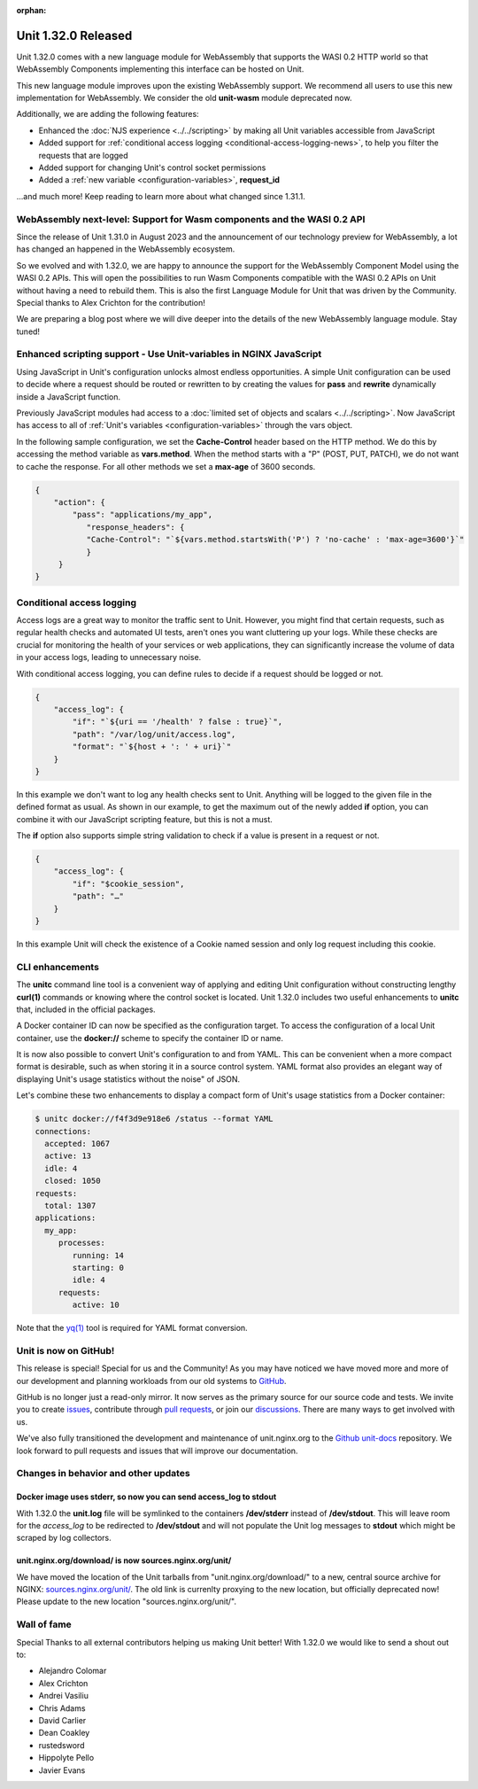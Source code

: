 :orphan:

####################
Unit 1.32.0 Released
####################


Unit 1.32.0 comes with a new language module for WebAssembly that supports
the WASI 0.2 HTTP world so that WebAssembly Components implementing this
interface can be hosted on Unit.

This new language module improves upon the existing WebAssembly support. We
recommend all users to use this new implementation for WebAssembly. We consider
the old **unit-wasm** module deprecated now.

Additionally, we are adding the following features:

- Enhanced the :doc:`NJS experience <../../scripting>` by making all Unit variables
  accessible from JavaScript

- Added support for
  :ref:`conditional access logging <conditional-access-logging-news>`, to help
  you filter the requests that are logged

- Added support for changing Unit's control socket permissions

- Added a :ref:`new variable <configuration-variables>`, **request_id**

...and much more! Keep reading to learn more about what changed since 1.31.1.

************************************************************************
WebAssembly next-level: Support for Wasm components and the WASI 0.2 API
************************************************************************

Since the release of Unit 1.31.0 in August 2023 and the announcement of our
technology preview for WebAssembly, a lot has changed an happened in the
WebAssembly ecosystem.

So we evolved and with 1.32.0, we are happy to announce the support for the
WebAssembly Component Model using the WASI 0.2 APIs. This will open the
possibilities to run Wasm Components compatible with the WASI 0.2 APIs on Unit
without having a need to rebuild them. This is also the first Language Module
for Unit that was driven by the Community. Special thanks to Alex Crichton
for the contribution!

We are preparing a blog post where we will dive deeper into the details of the
new WebAssembly language module. Stay tuned!

*******************************************************************
Enhanced scripting support - Use Unit-variables in NGINX JavaScript
*******************************************************************

Using JavaScript in Unit's configuration unlocks almost endless opportunities.
A simple Unit configuration can be used to decide where a request should be
routed or rewritten to by creating the values for **pass** and **rewrite**
dynamically inside a JavaScript function.

Previously JavaScript modules had access to a
:doc:`limited set of objects and scalars <../../scripting>`. Now JavaScript has
access to all of :ref:`Unit's variables <configuration-variables>` through
the vars object.

In the following sample configuration, we set the **Cache-Control** header
based on the HTTP method. We do this by accessing the method variable as
**vars.method**. When the method starts with a "P" (POST, PUT, PATCH),
we do not want to cache the response. For all other methods we set a **max-age**
of 3600 seconds.

.. code-block:: json

    {
        "action": {
            "pass": "applications/my_app",
               "response_headers": {
               "Cache-Control": "`${vars.method.startsWith('P') ? 'no-cache' : 'max-age=3600'}`"
               }
         }
    }


.. _conditional-access-logging-news:
**************************
Conditional access logging
**************************

Access logs are a great way to monitor the traffic sent to Unit.
However, you might find that certain requests, such as regular
health checks and automated UI tests, aren't ones you want
cluttering up your logs. While these checks are crucial for monitoring
the health of your services or web applications, they can significantly
increase the volume of data in your access logs, leading to unnecessary noise.

With conditional access logging, you can define rules to decide if a request
should be logged or not.

.. code-block:: json

    {
        "access_log": {
            "if": "`${uri == '/health' ? false : true}`",
            "path": "/var/log/unit/access.log",
            "format": "`${host + ': ' + uri}`"
        }
    }

In this example we don't want to log any health checks sent to Unit.
Anything will be logged to the given file in the defined format as usual.
As shown in our example, to get the maximum out of the newly added **if**
option, you can combine it with our JavaScript scripting feature, but this
is not a must.

The **if** option also supports simple string validation to check if a value
is present in a request or not.

.. code-block:: json

    {
        "access_log": {
            "if": "$cookie_session",
            "path": "…"
        }
    }

In this example Unit will check the existence of a Cookie named session
and only log request including this cookie.

****************
CLI enhancements
****************

The **unitc** command line tool is a convenient way of applying and editing Unit
configuration without constructing lengthy **curl(1)** commands or knowing where
the control socket is located. Unit 1.32.0 includes two useful enhancements to
**unitc** that, included in the official packages.

A Docker container ID can now be specified as the configuration target.
To access the configuration of a local Unit container, use the **docker://**
scheme to specify the container ID or name.

It is now also possible to convert Unit's configuration to and from YAML.
This can be convenient when a more compact format is desirable, such as when
storing it in a source control system. YAML format also provides an elegant way
of displaying Unit's usage statistics without the noise" of JSON.

Let's combine these two enhancements to display a compact form of Unit's usage
statistics from a Docker container:

.. code-block:: bash

    $ unitc docker://f4f3d9e918e6 /status --format YAML
    connections:
      accepted: 1067
      active: 13
      idle: 4
      closed: 1050
    requests:
      total: 1307
    applications:
      my_app:
         processes:
            running: 14
            starting: 0
            idle: 4
         requests:
            active: 10

Note that the `yq(1) <https://github.com/mikefarah/yq#install>`__ tool is required
for YAML format conversion.


**********************
Unit is now on GitHub!
**********************

This release is special! Special for us and the Community! As you may have
noticed we have moved more and more of our development and planning workloads
from our old systems to `GitHub <https://github.com/nginx/unit/>`__.

GitHub is no longer just a read-only mirror. It now serves as the primary
source for our source code and tests. We invite you to create
`issues <https://github.com/nginx/unit/issues>`__, contribute through
`pull requests <https://github.com/nginx/unit/pulls>`__, or join our
`discussions <https://github.com/nginx/unit/discussions>`__. There are many
ways to get involved with us.

We've also fully transitioned the development and maintenance of unit.nginx.org
to the `Github unit-docs <https://github.com/nginx/unit-docs/>`__ repository.
We look forward to pull requests and issues that will improve our documentation.

*************************************
Changes in behavior and other updates
*************************************

==========================================================================
Docker image uses **stderr**, so now you can send **access_log** to stdout
==========================================================================

With 1.32.0 the **unit.log** file will be symlinked to the containers
**/dev/stderr** instead of **/dev/stdout**. This will leave room for the
*access_log* to be redirected to **/dev/stdout** and will not populate
the Unit log messages to **stdout** which might be scraped by log collectors.

=======================================================
unit.nginx.org/download/ is now sources.nginx.org/unit/
=======================================================

We have moved the location of the Unit tarballs from "unit.nginx.org/download/"
to a new, central source archive for NGINX:
`sources.nginx.org/unit/ <https://sources.nginx.org/unit/>`__.
The old link is currenlty proxying to the new location, but officially
deprecated now! Please update to the new location "sources.nginx.org/unit/".

************
Wall of fame
************

Special Thanks to all external contributors helping us
making Unit better! With 1.32.0 we would like to send a shout out to:

- Alejandro Colomar
- Alex Crichton
- Andrei Vasiliu
- Chris Adams
- David Carlier
- Dean Coakley
- rustedsword
- Hippolyte Pello
- Javier Evans